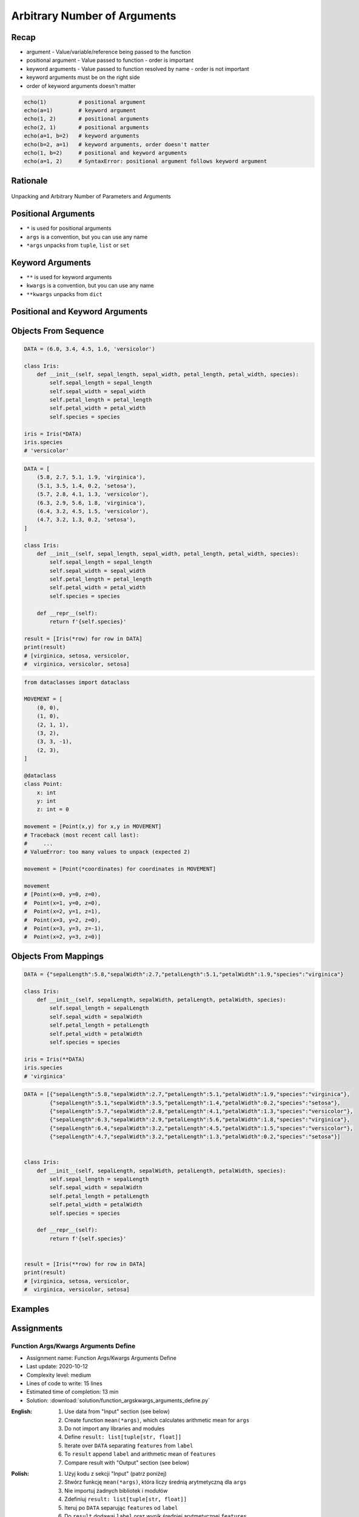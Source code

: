 *****************************
Arbitrary Number of Arguments
*****************************


Recap
=====
* argument - Value/variable/reference being passed to the function
* positional argument - Value passed to function - order is important
* keyword arguments - Value passed to function resolved by name - order is not important
* keyword arguments must be on the right side
* order of keyword arguments doesn't matter

.. code-block:: python

    echo(1)          # positional argument
    echo(a=1)        # keyword argument
    echo(1, 2)       # positional arguments
    echo(2, 1)       # positional arguments
    echo(a=1, b=2)   # keyword arguments
    echo(b=2, a=1)   # keyword arguments, order doesn't matter
    echo(1, b=2)     # positional and keyword arguments
    echo(a=1, 2)     # SyntaxError: positional argument follows keyword argument


Rationale
=========
.. figure:: img/function-unpacking,args,kwargs.png
    :scale: 40%
    :align: center

    Unpacking and Arbitrary Number of Parameters and Arguments


Positional Arguments
====================
* ``*`` is used for positional arguments
* ``args`` is a convention, but you can use any name
* ``*args`` unpacks from ``tuple``, ``list`` or ``set``

.. code-block:: python
    :caption: Positional arguments passed directly

    def echo(a, b, c=0):
        print(a)    # 1
        print(b)    # 2
        print(c)    # 0

    echo(1, 2)

.. code-block:: python
    :caption: Positional arguments passed from sequence

    def echo(a, b, c=0):
        print(a)    # 1
        print(b)    # 2
        print(c)    # 0

    args = (1, 2)
    echo(*args)

.. code-block:: python
    :caption: Positional arguments passed from sequence

    def echo(a, b, c=0):
        print(a)    # 1
        print(b)    # 2
        print(c)    # 0

    args = (1, 2)
    echo(args)
    # Traceback (most recent call last):
    #     ...
    # TypeError: echo() missing 1 required positional argument: 'b'


Keyword Arguments
=================
* ``**`` is used for keyword arguments
* ``kwargs`` is a convention, but you can use any name
* ``**kwargs`` unpacks from ``dict``

.. code-block:: python
    :caption: Keyword arguments passed directly

    def echo(a, b, c=0):
        print(a)    # 1
        print(b)    # 2
        print(c)    # 0

    echo(a=1, b=2)

.. code-block:: python
    :caption: Keyword arguments passed from ``dict``

    def echo(a, b, c=0):
        print(a)    # 1
        print(b)    # 2
        print(c)    # 0

    kwargs = {'a': 1, 'b': 2}
    echo(**kwargs)


Positional and Keyword Arguments
================================
.. code-block:: python
    :caption: Positional and keyword arguments passed directly

    def echo(a, b, c=0):
        print(a)    # 1
        print(b)    # 2
        print(c)    # 0

    echo(1, b=2)

.. code-block:: python
    :caption: Positional and keyword arguments passed from sequence and ``dict``

    def echo(a, b, c=0):
        print(a)    # 1
        print(b)    # 2
        print(c)    # 0

    args = (1,)
    kwargs = {'b': 2}

    echo(*args, **kwargs)


Objects From Sequence
=====================
.. code-block:: python

    DATA = (6.0, 3.4, 4.5, 1.6, 'versicolor')

    class Iris:
        def __init__(self, sepal_length, sepal_width, petal_length, petal_width, species):
            self.sepal_length = sepal_length
            self.sepal_width = sepal_width
            self.petal_length = petal_length
            self.petal_width = petal_width
            self.species = species

    iris = Iris(*DATA)
    iris.species
    # 'versicolor'

.. code-block:: python

    DATA = [
        (5.8, 2.7, 5.1, 1.9, 'virginica'),
        (5.1, 3.5, 1.4, 0.2, 'setosa'),
        (5.7, 2.8, 4.1, 1.3, 'versicolor'),
        (6.3, 2.9, 5.6, 1.8, 'virginica'),
        (6.4, 3.2, 4.5, 1.5, 'versicolor'),
        (4.7, 3.2, 1.3, 0.2, 'setosa'),
    ]

    class Iris:
        def __init__(self, sepal_length, sepal_width, petal_length, petal_width, species):
            self.sepal_length = sepal_length
            self.sepal_width = sepal_width
            self.petal_length = petal_length
            self.petal_width = petal_width
            self.species = species

        def __repr__(self):
            return f'{self.species}'

    result = [Iris(*row) for row in DATA]
    print(result)
    # [virginica, setosa, versicolor,
    #  virginica, versicolor, setosa]

.. code-block:: python

    from dataclasses import dataclass

    MOVEMENT = [
        (0, 0),
        (1, 0),
        (2, 1, 1),
        (3, 2),
        (3, 3, -1),
        (2, 3),
    ]

    @dataclass
    class Point:
        x: int
        y: int
        z: int = 0

    movement = [Point(x,y) for x,y in MOVEMENT]
    # Traceback (most recent call last):
    #     ...
    # ValueError: too many values to unpack (expected 2)

    movement = [Point(*coordinates) for coordinates in MOVEMENT]

    movement
    # [Point(x=0, y=0, z=0),
    #  Point(x=1, y=0, z=0),
    #  Point(x=2, y=1, z=1),
    #  Point(x=3, y=2, z=0),
    #  Point(x=3, y=3, z=-1),
    #  Point(x=2, y=3, z=0)]


Objects From Mappings
=====================
.. code-block:: python

    DATA = {"sepalLength":5.8,"sepalWidth":2.7,"petalLength":5.1,"petalWidth":1.9,"species":"virginica"}

    class Iris:
        def __init__(self, sepalLength, sepalWidth, petalLength, petalWidth, species):
            self.sepal_length = sepalLength
            self.sepal_width = sepalWidth
            self.petal_length = petalLength
            self.petal_width = petalWidth
            self.species = species

    iris = Iris(**DATA)
    iris.species
    # 'virginica'

.. code-block:: python

    DATA = [{"sepalLength":5.8,"sepalWidth":2.7,"petalLength":5.1,"petalWidth":1.9,"species":"virginica"},
            {"sepalLength":5.1,"sepalWidth":3.5,"petalLength":1.4,"petalWidth":0.2,"species":"setosa"},
            {"sepalLength":5.7,"sepalWidth":2.8,"petalLength":4.1,"petalWidth":1.3,"species":"versicolor"},
            {"sepalLength":6.3,"sepalWidth":2.9,"petalLength":5.6,"petalWidth":1.8,"species":"virginica"},
            {"sepalLength":6.4,"sepalWidth":3.2,"petalLength":4.5,"petalWidth":1.5,"species":"versicolor"},
            {"sepalLength":4.7,"sepalWidth":3.2,"petalLength":1.3,"petalWidth":0.2,"species":"setosa"}]


    class Iris:
        def __init__(self, sepalLength, sepalWidth, petalLength, petalWidth, species):
            self.sepal_length = sepalLength
            self.sepal_width = sepalWidth
            self.petal_length = petalLength
            self.petal_width = petalWidth
            self.species = species

        def __repr__(self):
            return f'{self.species}'


    result = [Iris(**row) for row in DATA]
    print(result)
    # [virginica, setosa, versicolor,
    #  virginica, versicolor, setosa]


Examples
========
.. code-block:: python
    :caption: Defining complex number by passing keyword arguments directly

    complex(real=3, imag=5)
    # (3+5j)


    number = {'real': 3, 'imag': 5}
    complex(**number)
    # (3+5j)


.. code-block:: python
    :caption: Passing vector to the function

    def cartesian_coordinates(x, y, z):
        print(x)    # 1
        print(y)    # 0
        print(z)    # 1


    vector = (1, 0, 1)
    cartesian_coordinates(*vector)

.. code-block:: python
    :caption: Passing point to the function

    def cartesian_coordinates(x, y, z):
        print(x)    # 1
        print(y)    # 0
        print(z)    # 1


    point = {'x': 1, 'y': 0, 'z': 1}
    cartesian_coordinates(**point)

.. code-block:: python
    :caption: ``str.format()`` expects keyword arguments, which keys are used in string. It is cumbersome to pass ``format(name=name, agency=agency)`` for every variable in the code. Since Python 3.6 f-string formatting are preferred.

    firstname = 'Jan'
    lastname = 'Twardowski'
    location = 'Moon'

    result = 'Astronaut {firstname} {lastname} on the {location}'.format(**locals())
    print(result)
    # Astronaut Jan Twardowski on the Moon

.. code-block:: python
    :caption: Calling a function which has similar parameters. Passing configuration to the function, which sets parameters from the config

    def draw_line(x, y, color, type, width, markers):
        ...


    draw_line(x=1, y=2, color='red', type='dashed', width='2px', markers='disc')
    draw_line(x=3, y=4, color='red', type='dashed', width='2px', markers='disc')
    draw_line(x=5, y=6, color='red', type='dashed', width='2px', markers='disc')


    style = {'color': 'red',
             'type': 'dashed',
             'width': '2px',
             'markers': 'disc'}

    draw_line(x=1, y=2, **style)
    draw_line(x=3, y=4, **style)
    draw_line(x=5, y=6, **style)

.. code-block:: python
    :caption: Database connection configuration read from config file

    config = {
        'host': 'localhost',
        'port': 5432,
        'username': 'my_username',
        'password': 'my_password',
        'database': 'my_database'}


    def database_connect(host, port, username, password, database):
        return ...


    connection = database_connect(**config)

.. code-block:: python
    :caption: Calling function with all variables from higher order function. ``locals()`` will return a ``dict`` with all the variables in local scope of the function.

    def template(template, **user_data):
        print('Template:', template)
        print('Data:', user_data)


    def controller(firstname, lastname, uid=0):
        groups = ['admins', 'astronauts']
        permission = ['all', 'everywhere']
        return template('user_details.html', **locals())

        # template('user_details.html',
        #    firstname='Jan',
        #    lastname='Twardowski',
        #    uid=0,
        #    groups=['admins', 'astronauts'],
        #    permission=['all', 'everywhere'])


    controller('Jan', 'Twardowski')
    # Template: user_details.html
    # Data: {'firstname': 'Jan',
    #        'lastname': 'Twardowski',
    #        'uid': 0,
    #        'groups': ['admins', 'astronauts'],
    #        'permission': ['all', 'everywhere']}

.. code-block:: python
    :caption: Proxy functions. One of the most common use of ``*args``, ``**kwargs``.

    def read_csv(filepath_or_buffer, sep=', ', delimiter=None, header='infer',
                 names=None, index_col=None, usecols=None, squeeze=False, prefix=None,
                 mangle_dupe_cols=True, dtype=None, engine=None, converters=None,
                 true_values=None, false_values=None, skipinitialspace=False,
                 skiprows=None, nrows=None, na_values=None, keep_default_na=True,
                 na_filter=True, verbose=False, skip_blank_lines=True, parse_dates=False,
                 infer_datetime_format=False, keep_date_col=False, date_parser=None,
                 dayfirst=False, iterator=False, chunksize=None, compression='infer',
                 thousands=None, decimal=b'.', lineterminator=None, quotechar='"',
                 quoting=0, escapechar=None, comment=None, encoding=None, dialect=None,
                 tupleize_cols=None, error_bad_lines=True, warn_bad_lines=True,
                 skipfooter=0, doublequote=True, delim_whitespace=False, low_memory=True,
                 memory_map=False, float_precision=None):
        """
        Definition of pandas.read_csv() function
        https://pandas.pydata.org/pandas-docs/stable/reference/api/pandas.read_csv.html
        """


    def mycsv(file, encoding='utf-8', decimal=b',',
              lineterminator='\n', *args, **kwargs):

        return read_csv(file, encoding=encoding, decimal=decimal,
                        lineterminator=lineterminator, *args, **kwargs)


    mycsv('iris1.csv')
    mycsv('iris2.csv', encoding='iso-8859-2')
    mycsv('iris3.csv', encoding='cp1250', verbose=True)
    mycsv('iris4.csv', verbose=True, usecols=['Sepal Length', 'Species'])

.. code-block:: python
    :caption: Decorators. Decorators are functions, which get pointer to the decorated function as it's argument, and has closure which gets original function arguments as positional and keyword arguments.

    def login_required(func):
        def wrapper(request, *args, **kwargs):
            if not request.user.is_authenticated():
                raise PermissionError
            return func(*args, **kwargs)
        return wrapper


    @login_required
    def edit_profile(request):
        ...


Assignments
===========

Function Args/Kwargs Arguments Define
-------------------------------------
* Assignment name: Function Args/Kwargs Arguments Define
* Last update: 2020-10-12
* Complexity level: medium
* Lines of code to write: 15 lines
* Estimated time of completion: 13 min
* Solution: :download:`solution/function_argskwargs_arguments_define.py`

:English:
    #. Use data from "Input" section (see below)
    #. Create function ``mean(*args)``, which calculates arithmetic mean for ``args``
    #. Do not import any libraries and modules
    #. Define ``result: list[tuple[str, float]]``
    #. Iterate over ``DATA`` separating ``features`` from ``label``
    #. To ``result`` append ``label`` and arithmetic mean of ``features``
    #. Compare result with "Output" section (see below)

:Polish:
    #. Użyj kodu z sekcji "Input" (patrz poniżej)
    #. Stwórz funkcję ``mean(*args)``, która liczy średnią arytmetyczną dla ``args``
    #. Nie importuj żadnych bibliotek i modułów
    #. Zdefiniuj ``result: list[tuple[str, float]]``
    #. Iteruj po ``DATA`` separując ``features`` od ``label``
    #. Do ``result`` dodawaj ``label`` oraz wynik średniej arytmetycznej ``features``
    #. Porównaj wyniki z sekcją "Output" (patrz poniżej)

:Input:
    .. code-block:: python

        DATA = [
            ('Sepal length', 'Sepal width', 'Petal length', 'Petal width', 'Species'),
            (5.8, 2.7, 5.1, 1.9, 'virginica'),
            (5.1, 0.2, 'setosa'),
            (5.7, 2.8, 4.1, 1.3, 'versicolor'),
            (6.3, 5.7, 'virginica'),
            (6.4, 1.5, 'versicolor'),
            (4.7,  'setosa'),
        ]

:Output:
    .. code-block:: text

        >>> mean(1)
        1.0
        >>> mean(1, 3)
        2.0
        >>> mean(1, 2, 3)
        2.0
        >>> mean()
        Traceback (most recent call last):
            ...
        ValueError: At least one argument is required

        >>> assert type(result) is list
        >>> assert all(type(row) is tuple for row in result)

        >>> result  # doctest: +NORMALIZE_WHITESPACE
        [('virginica', 3.875),
         ('setosa', 2.65),
         ('versicolor', 3.475),
         ('virginica', 6.0),
         ('versicolor', 3.95),
         ('setosa', 4.7)]
